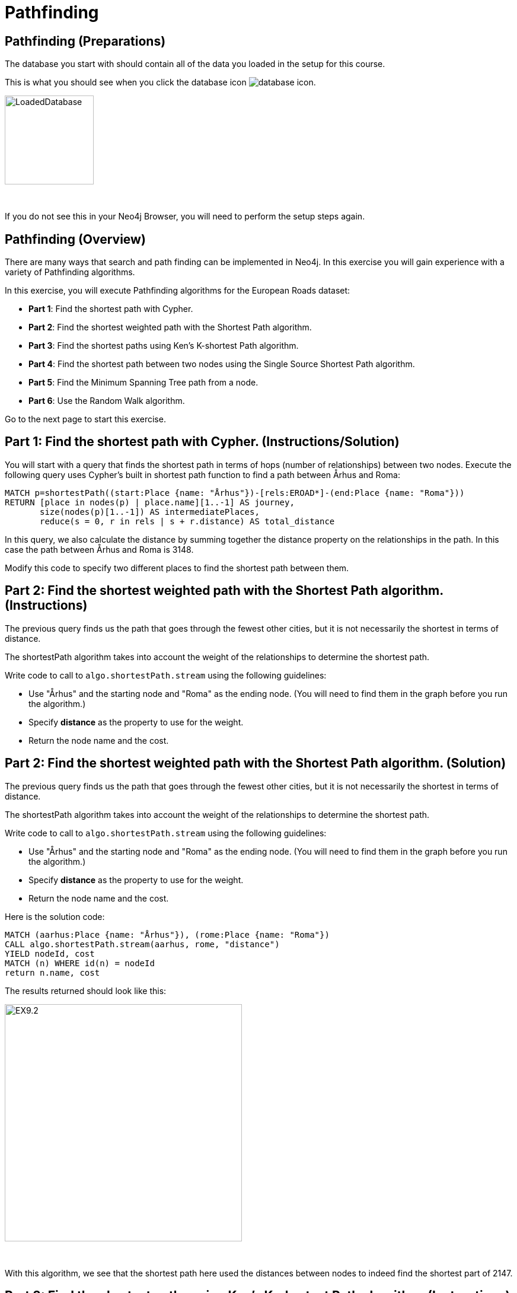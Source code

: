 = Pathfinding
:icons: font

== Pathfinding (Preparations)

The database you start with should contain all of the data you loaded in the setup for this course.

This is what you should see when you click the database icon image:{guides}/img/database-icon.png[].

image::{guides}/img/LoadedDatabase.png[LoadedDatabase,width=150]

{nbsp} +

If you do not see this in your Neo4j Browser, you will need to perform the setup steps again.

== Pathfinding (Overview)

There are many ways that search and path finding can be implemented in Neo4j.
In this exercise you will gain experience with a variety of Pathfinding algorithms.

In this exercise, you will execute Pathfinding algorithms for the European Roads dataset:

* *Part 1*: Find the shortest path with Cypher.
* *Part 2*: Find the shortest weighted path with the Shortest Path algorithm.
* *Part 3*: Find the shortest paths using Ken's K-shortest Path algorithm.
* *Part 4*: Find the shortest path between two nodes using the Single Source Shortest Path algorithm.
* *Part 5*: Find the Minimum Spanning Tree path from a node.
* *Part 6*: Use the Random Walk algorithm.

Go to the next page to start this exercise.

== Part 1: Find the shortest path with Cypher. (Instructions/Solution)

You will start with a query that finds the shortest path in terms of hops (number of relationships) between two nodes.
Execute the following query uses Cypher’s built in shortest path function to find a path between Århus and Roma:

[source, cypher]
----
MATCH p=shortestPath((start:Place {name: "Århus"})-[rels:EROAD*]-(end:Place {name: "Roma"}))
RETURN [place in nodes(p) | place.name][1..-1] AS journey,
       size(nodes(p)[1..-1]) AS intermediatePlaces,
       reduce(s = 0, r in rels | s + r.distance) AS total_distance
----

In this query, we also calculate the distance by summing together the distance property on the relationships in the path.
In this case the path between Århus and Roma is 3148.

Modify this code to specify two different places to find the shortest path between them.

== Part 2: Find the shortest weighted path with the Shortest Path algorithm. (Instructions)

The previous query finds us the path that goes through the fewest other cities, but it is not necessarily the shortest in terms of distance.

The shortestPath algorithm takes into account the weight of the relationships to determine the shortest path.

Write code to call to `algo.shortestPath.stream` using the following guidelines:

* Use "Århus" and the starting node and "Roma" as the ending node. (You will need to find them in the graph before you run the algorithm.)
* Specify *distance* as the property to use for the weight.
* Return the node name and the cost.

== Part 2: Find the shortest weighted path with the Shortest Path algorithm. (Solution)

The previous query finds us the path that goes through the fewest other cities, but it is not necessarily the shortest in terms of distance.

The shortestPath algorithm takes into account the weight of the relationships to determine the shortest path.

Write code to call to `algo.shortestPath.stream` using the following guidelines:

* Use "Århus" and the starting node and "Roma" as the ending node. (You will need to find them in the graph before you run the algorithm.)
* Specify *distance* as the property to use for the weight.
* Return the node name and the cost.

Here is the solution code:

[source, cypher]
----
MATCH (aarhus:Place {name: "Århus"}), (rome:Place {name: "Roma"})
CALL algo.shortestPath.stream(aarhus, rome, "distance")
YIELD nodeId, cost
MATCH (n) WHERE id(n) = nodeId
return n.name, cost
----

The results returned should look like this:

[.thumb]
image::{guides}/img/EX9.2.png[EX9.2,width=400]

{nbsp} +

With this algorithm, we see that the shortest path here used the distances between nodes to indeed find the shortest part of 2147.

== Part 3: Find the shortest paths using Ken's K-shortest Path algorithm. (Instructions)

What if you want to find the 2nd shortest path, or 3rd shortest path between two nodes?
You can use the Yen’s algorithm to do this.

The following query finds the top 5 shortest paths between Berlin and Roma. Run this code:

[source, cypher]
----
MATCH (start:Place {name:"Berlin"}), (end:Place {name:"Roma"})
CALL algo.kShortestPaths.stream(start, end, 5, 'distance')
YIELD index, nodeIds, path, costs
RETURN index,
       [node in algo.getNodesById(nodeIds[1..-1]) | node.name] AS via,
       reduce(acc=0.0, cost in costs | acc + cost) AS totalCost
----

Modify this code to find the three shortest paths between London and Berlin.

== Part 3: Find the shortest paths using Ken's K-shortest Path algorithm. (Solution)

What you want to find the 2nd shortest path, or 3rd shortest path between two nodes?
You can use the Yen’s algorithm to do this.

The following query finds the top 5 shortest paths between Berlin and Roma. Run this code:

[source, cypher]
----
MATCH (start:Place {name:"Berlin"}), (end:Place {name:"Roma"})
CALL algo.kShortestPaths.stream(start, end, 5, 'distance')
YIELD index, nodeIds, path, costs
RETURN index,
       [node in algo.getNodesById(nodeIds[1..-1]) | node.name] AS via,
       reduce(acc=0.0, cost in costs | acc + cost) AS totalCost
----

Modify this code to find the three shortest paths between London and Berlin.

Here is the solution code:

[source, cypher]
----
MATCH (start:Place {name:"London"}), (end:Place {name:"Berlin"})
CALL algo.kShortestPaths.stream(start, end, 3, 'distance')
YIELD index, nodeIds, path, costs
RETURN index,
       [node in algo.getNodesById(nodeIds[1..-1]) | node.name] AS via,
       reduce(acc=0.0, cost in costs | acc + cost) AS totalCost
----

The results returned should look like this:

[.thumb]
image::{guides}/img/EX9.3.png[EX9.3,width=400]

== Part 4: Find the shortest path between two nodes using the Single Source Shortest Path algorithm. (Instructions/Solution)

The Single Source Shortest Path algorithm finds the shortest path from a specified node to all other nodes.

Run this code to find the shortest path from London to all other reachable locations:

[source, cypher]
----
MATCH (n:Place {name:"London"})
CALL algo.shortestPath.deltaStepping.stream(n, "distance", 1.0)
YIELD nodeId, distance WHERE algo.isFinite(distance)
RETURN algo.getNodeById(nodeId).name AS destination, distance
ORDER BY distance
----

Modify this code to specify a different starting location.

== Part 5:  Find the Minimum Spanning Tree path from a node. (Instructions/Solution)

The Minimum Spanning Tree algorithm starts from a given node, and finds all its reachable nodes and the set of relationships that connect the nodes together with the minimum possible weight.

The following code calculates this tree starting from Amsterdam, and stores relationships of type *MINST* between the nodes in the tree.
Run this code to create the Minimum Spanning Tree relationships:

[source, cypher]
----
MATCH (n:Place {name:"Amsterdam"})
CALL algo.spanningTree.minimum("Place", "EROAD", "distance", id(n),
  {write:true, writeProperty:"MINST"})
YIELD loadMillis, computeMillis, writeMillis, effectiveNodeCount
RETURN loadMillis, computeMillis, writeMillis, effectiveNodeCount
----

To see the output of the algorithm, execute the following query:

[source, cypher]
----
MATCH path = (p:Place {name:"Amsterdam"})-[:MINST*]-(end)
RETURN [n in nodes(path) | n.name]
----

== Part 6:   Use the Random Walk algorithm. (Instructions/Solution)

The Random Walk algorithm starts from a node (which you can choose to provide), chooses a neighbor to navigate to at random, and then does the same from that node, keeping the resulting path in a list.

Run the following code to generate random walks starting from Goch:

[source, cypher]
----
MATCH (source:Place {name: "Goch"})
CALL algo.randomWalk.stream(id(source), 10, 5)
YIELD nodeIds
RETURN [place in algo.getNodesById(nodeIds) | place.name] AS places
----

You can use this to try and find parts of the network that are not that resilient e.g. maybe there is only one road in or out of a city.

Run the following code to generate 50,000 random walks of length 10 starting from Goch:

[source, cypher]
----
MATCH (source:Place {name: "Goch"})
CALL algo.randomWalk.stream(id(source), 10, 50000)
YIELD nodeIds
RETURN [place in algo.getNodesById(nodeIds) | place.name] AS places, count(*) AS times
ORDER BY times DESC
----

There are some combinations that show up more than we might expect at random.
Execute the following query to explore the graph around one of them:

[source, cypher]
----
MATCH (p1:Place {name: "Nijmegen"})
MATCH (p2:Place {name: "Goch"})
MATCH path = (neighbor1)-[:EROAD]-(p1)-[:EROAD]-(p2)-[:EROAD]-(neighbor2)
RETURN path
----

You can see that there is only one road in and out of these places, which is why the random walk often goes back and forwards between these nodes.

== Pathfinding: Taking it further

Try some Pathfinding analysis on the Yelp dataset.

== Pathfinding (Summary)

There are many ways that search and path finding can be implemented in Neo4j.
In this exercise you gained experience with a variety of Pathfinding algorithms using the European Roads dataset.


